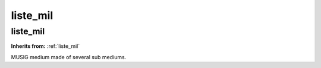 liste_mil
=========

**liste_mil**
-------------
**Inherits from:** :ref:`liste_mil` 


MUSIG medium made of several sub mediums.
